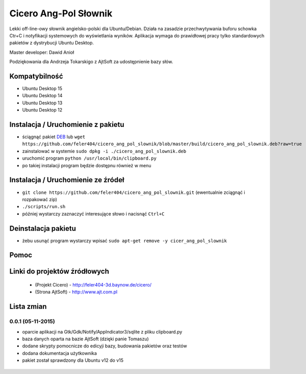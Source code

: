 
Cicero Ang-Pol Słownik
**********************

Lekki off-line-owy słownik angielsko-polski dla Ubuntu/Debian. Działa na zasadzie przechwytywania buforu schowka Ctr+C i notyfikacji systemowych do wyświetlania wyników. Aplikacja wymaga do prawidłowej pracy tylko standardowych pakietów z dystrybucji Ubuntu Desktop.

Master developer: Dawid Anioł

Podziękowania dla Andrzeja Tokarskigo z AjtSoft za udostępnienie bazy słów.


Kompatybilność
==============
- Ubuntu Desktop 15
- Ubuntu Desktop 14
- Ubuntu Desktop 13
- Ubuntu Desktop 12


Instalacja / Uruchomienie z pakietu
===================================

- ściągnąć pakiet DEB_ lub ``wget https://github.com/feler404/cicero_ang_pol_slownik/blob/master/build/cicero_ang_pol_slownik.deb?raw=true``
- zainstalować w systemie ``sudo dpkg -i ./cicero_ang_pol_slownik.deb``
- uruchomić program ``python /usr/local/bin/clipboard.py``
- po takiej instalacji program będzie dostępnu również w menu


Instalacja / Uruchomienie ze źródeł
===================================

- ``git clone https://github.com/feler404/cicero_ang_pol_slownik.git`` (ewentualnie zciągnąć i rozpakować zip)
- ``./scripts/run.sh``
- później wystarczy zaznaczyć interesujące słowo i nacisnąć ``Ctrl+C``


Deinstalacja pakietu
====================

- żebu usunąć program wystarczy wpisać ``sudo apt-get remove -y cicer_ang_pol_slownik``


Pomoc
=====
.. image:: static/help.png
    :width: 200px
    :align: center
    :height: 100px
    :alt: alternate text

Linki do projektów źródłowych
=============================
 - (Projekt Cicero) - http://feler404-3d.baynow.de/cicero/
 - (Strona AjtSoft) - http://www.ajt.com.pl


Lista zmian
===========
0.0.1 (05-11-2015)
^^^^^^^^^^^^^^^^^^

- oparcie aplikacji na Gtk/Gdk/Notify/AppIndicator3/sqlite z pliku clipboard.py
- baza danych oparta na bazie AjtSoft (dzięki panie Tomaszu)
- dodane skrypty pomocnicze do edicyji bazy, budowania pakietów oraz testów
- dodana dokumentacja użytkownika
- pakiet został sprawdzony dla Ubuntu v12 do v15

 .. _DEB: https://github.com/feler404/cicero_ang_pol_slownik/blob/master/build/cicero_ang_pol_slownik.deb?raw=true